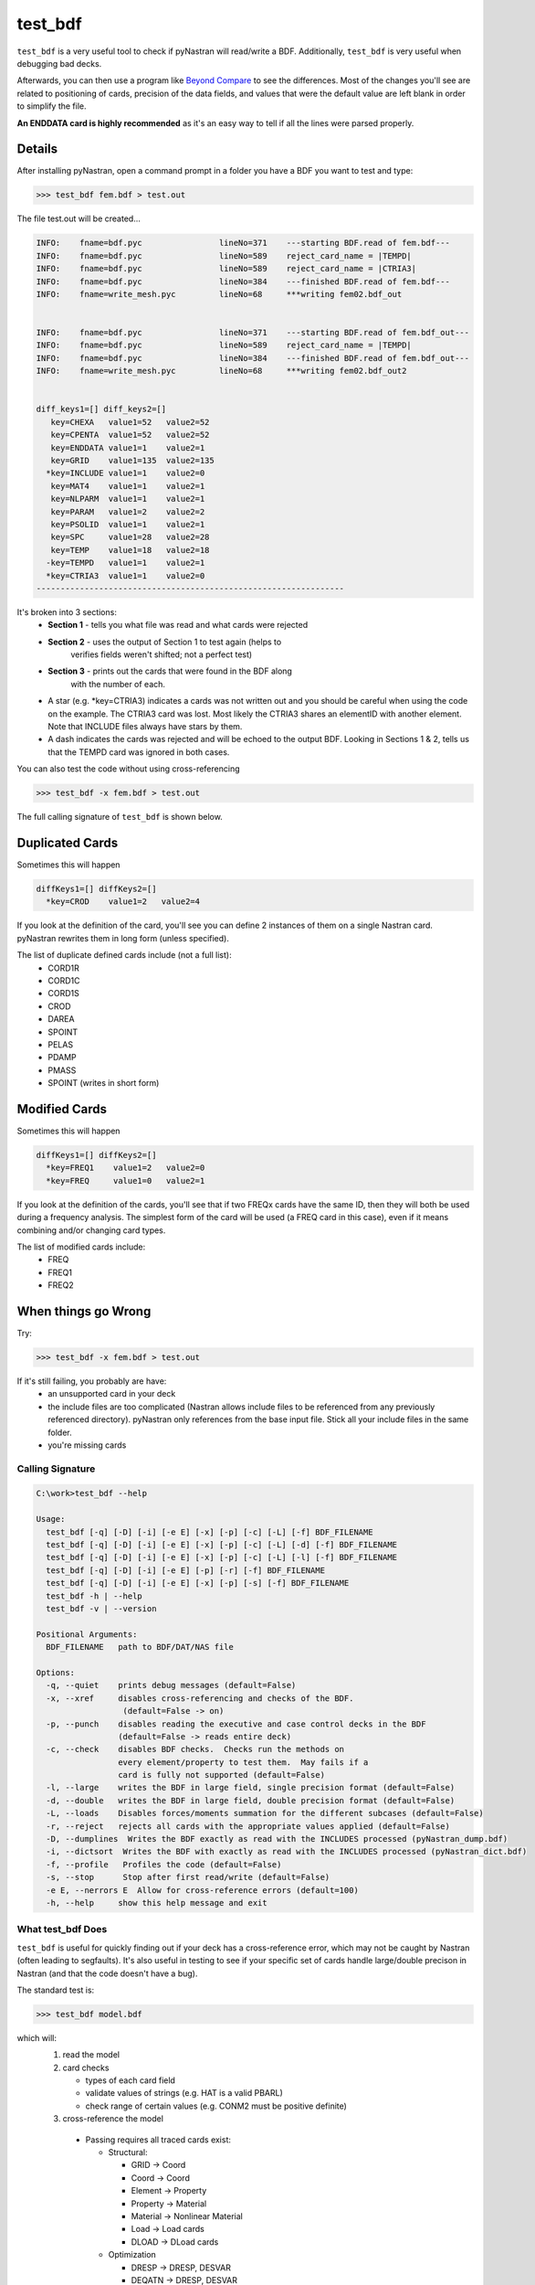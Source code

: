 ========
test_bdf
========

``test_bdf`` is a very useful tool to check if pyNastran will
read/write a BDF.  Additionally, ``test_bdf`` is very useful when
debugging bad decks.

Afterwards, you can then use a program like
`Beyond Compare <http://scootersoftware.com/>`_ to see the differences.
Most of the changes you'll see are related to positioning of cards,
precision of the data fields, and values that were the default value
are left blank in order to simplify the file.

**An ENDDATA card is highly recommended** as it's an easy way to tell
if all the lines were parsed properly.


Details
=======
After installing pyNastran, open a command prompt in a folder you have
a BDF you want to test and type:

.. code-block:: conosle

  >>> test_bdf fem.bdf > test.out

The file test.out will be created...

.. code-block:: conosle

  INFO:    fname=bdf.pyc                lineNo=371    ---starting BDF.read of fem.bdf---
  INFO:    fname=bdf.pyc                lineNo=589    reject_card_name = |TEMPD|
  INFO:    fname=bdf.pyc                lineNo=589    reject_card_name = |CTRIA3|
  INFO:    fname=bdf.pyc                lineNo=384    ---finished BDF.read of fem.bdf---
  INFO:    fname=write_mesh.pyc         lineNo=68     ***writing fem02.bdf_out


  INFO:    fname=bdf.pyc                lineNo=371    ---starting BDF.read of fem.bdf_out---
  INFO:    fname=bdf.pyc                lineNo=589    reject_card_name = |TEMPD|
  INFO:    fname=bdf.pyc                lineNo=384    ---finished BDF.read of fem.bdf_out---
  INFO:    fname=write_mesh.pyc         lineNo=68     ***writing fem02.bdf_out2


  diff_keys1=[] diff_keys2=[]
     key=CHEXA   value1=52   value2=52
     key=CPENTA  value1=52   value2=52
     key=ENDDATA value1=1    value2=1
     key=GRID    value1=135  value2=135
    *key=INCLUDE value1=1    value2=0
     key=MAT4    value1=1    value2=1
     key=NLPARM  value1=1    value2=1
     key=PARAM   value1=2    value2=2
     key=PSOLID  value1=1    value2=1
     key=SPC     value1=28   value2=28
     key=TEMP    value1=18   value2=18
    -key=TEMPD   value1=1    value2=1
    *key=CTRIA3  value1=1    value2=0
  ----------------------------------------------------------------



It's broken into 3 sections:
 - **Section 1** - tells you what file was read and what cards were rejected
 - **Section 2** - uses the output of Section 1 to test again (helps to
                   verifies fields weren't shifted; not a perfect test)
 - **Section 3** - prints out the cards that were found in the BDF along
                   with the number of each.
 - A star (e.g. *key=CTRIA3) indicates a cards was not written out and
   you should be careful when using the code on the example.  The CTRIA3
   card was lost.  Most likely the CTRIA3 shares an elementID with
   another element.  Note that INCLUDE files always have stars by them.
 - A dash indicates the cards was rejected and will be echoed to the
   output BDF.  Looking in Sections 1 & 2, tells us that the TEMPD card
   was ignored in both cases.


You can also test the code without using cross-referencing

.. code-block:: conosle

  >>> test_bdf -x fem.bdf > test.out

The full calling signature of ``test_bdf`` is shown below.


Duplicated Cards
================

Sometimes this will happen

.. code-block:: conosle

  diffKeys1=[] diffKeys2=[]
    *key=CROD    value1=2   value2=4

If you look at the definition of the card, you'll see you can define 2
instances of them on a single Nastran card.  pyNastran rewrites them in
long form (unless specified).

The list of duplicate defined cards include (not a full list):
 * CORD1R
 * CORD1C
 * CORD1S
 * CROD
 * DAREA
 * SPOINT
 * PELAS
 * PDAMP
 * PMASS
 * SPOINT (writes in short form)

Modified Cards
==============
Sometimes this will happen

.. code-block:: console

  diffKeys1=[] diffKeys2=[]
    *key=FREQ1    value1=2   value2=0
    *key=FREQ     value1=0   value2=1

If you look at the definition of the cards, you'll see that if two
FREQx cards have the same ID, then they will both be used during a
frequency analysis.  The simplest form of the card will be used (a FREQ
card in this case), even if it means combining and/or changing card
types.

The list of modified cards include:
 * FREQ
 * FREQ1
 * FREQ2

When things go Wrong
====================

Try:

.. code-block:: console

  >>> test_bdf -x fem.bdf > test.out

If it's still failing, you probably are have:
  * an unsupported card in your deck
  * the include files are too complicated (Nastran allows include files
    to be referenced from any previously referenced directory).
    pyNastran only references from the base input file.  Stick all your
    include files in the same folder.
  * you're missing cards


Calling Signature
-----------------

.. code-block:: console

  C:\work>test_bdf --help

  Usage:
    test_bdf [-q] [-D] [-i] [-e E] [-x] [-p] [-c] [-L] [-f] BDF_FILENAME
    test_bdf [-q] [-D] [-i] [-e E] [-x] [-p] [-c] [-L] [-d] [-f] BDF_FILENAME
    test_bdf [-q] [-D] [-i] [-e E] [-x] [-p] [-c] [-L] [-l] [-f] BDF_FILENAME
    test_bdf [-q] [-D] [-i] [-e E] [-p] [-r] [-f] BDF_FILENAME
    test_bdf [-q] [-D] [-i] [-e E] [-x] [-p] [-s] [-f] BDF_FILENAME
    test_bdf -h | --help
    test_bdf -v | --version

  Positional Arguments:
    BDF_FILENAME   path to BDF/DAT/NAS file

  Options:
    -q, --quiet    prints debug messages (default=False)
    -x, --xref     disables cross-referencing and checks of the BDF.
                    (default=False -> on)
    -p, --punch    disables reading the executive and case control decks in the BDF
                   (default=False -> reads entire deck)
    -c, --check    disables BDF checks.  Checks run the methods on
                   every element/property to test them.  May fails if a
                   card is fully not supported (default=False)
    -l, --large    writes the BDF in large field, single precision format (default=False)
    -d, --double   writes the BDF in large field, double precision format (default=False)
    -L, --loads    Disables forces/moments summation for the different subcases (default=False)
    -r, --reject   rejects all cards with the appropriate values applied (default=False)
    -D, --dumplines  Writes the BDF exactly as read with the INCLUDES processed (pyNastran_dump.bdf)
    -i, --dictsort  Writes the BDF with exactly as read with the INCLUDES processed (pyNastran_dict.bdf)
    -f, --profile   Profiles the code (default=False)
    -s, --stop      Stop after first read/write (default=False)
    -e E, --nerrors E  Allow for cross-reference errors (default=100)
    -h, --help     show this help message and exit

What test_bdf Does
------------------
``test_bdf`` is useful for quickly finding out if your deck has a
cross-reference error, which may not be caught by Nastran (often
leading to segfaults).  It's also useful in testing to see if your
specific set of cards handle large/double precison in Nastran (and
that the code doesn't have a bug).

The standard test is:

.. code-block:: conosle

  >>> test_bdf model.bdf

which will:
 1. read the model

 2. card checks

    - types of each card field
    - validate values of strings (e.g. HAT is a valid PBARL)
    - check range of certain values (e.g. CONM2 must be positive definite)

 3. cross-reference the model
   - Passing requires all traced cards exist:

     - Structural:

       - GRID -> Coord
       - Coord -> Coord
       - Element -> Property
       - Property -> Material
       - Material -> Nonlinear Material
       - Load -> Load cards
       - DLOAD -> DLoad cards

     - Optimization

       - DRESP -> DRESP, DESVAR
       - DEQATN -> DRESP, DESVAR

     - Aero:

       - CAERO -> PAERO
       - SPLINE -> CAERO, SET

 4. validate the methods for the various cards

   - Area
   - Mass
   - DEQATN format

 5. write the model

 6. read it back in

 7. compare it to the original

 8. calculate mass/forces/moments for all the subcases


